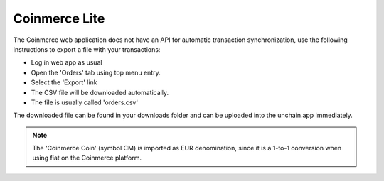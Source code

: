 ######################
Coinmerce Lite
######################

The Coinmerce web application does not have an API for automatic transaction synchronization, use the following instructions to export a file with your transactions:

* Log in web app as usual
* Open the 'Orders' tab using top menu entry.
* Select the 'Export' link
* The CSV file will be downloaded automatically.
* The file is usually called 'orders.csv'

The downloaded file can be found in your downloads folder and can be uploaded into the unchain.app immediately. 

.. note::

   The 'Coinmerce Coin' (symbol CM) is imported as EUR denomination, since it is a 1-to-1 conversion when using fiat on the Coinmerce platform. 
